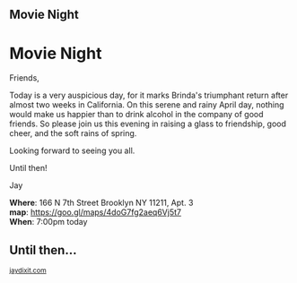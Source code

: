 #+BEGIN_EXPORT HTML
<style>
section.module.parallax-1 {
 background-image: url("img/1.jpg");
}
section.module.parallax-2 {
 background-image: url("img/2.jpg");
}
section.module.parallax-3 {
 background-image: url("img/3.jpg");
}
</style>

<div class="wrapper">

<!--   <div class="info-bar"> -->
<!--   <div class="container"> -->
<!--    <a class="icon cmn-tut" data-title="Jay Dixit" href="http://jaydixit.com/></a> -->

<!-- <a class="icon cmn-prev" data-title="Previous Demo Revealing Content Overlays With CSS3 Transitions" href="http://jaydixit.com"></a>  -->
<!--   </div> -->
<!--  </div> -->

<section class="module parallax parallax-1">
    <div class="container">
     <h1>Movie Night</h1>
    </div>
   </section>

#+END_EXPORT

* Movie Night 
Friends,

Today is a very auspicious day, for it marks Brinda's triumphant return after almost two weeks in California. On this serene and rainy April day, nothing would make us happier than to drink alcohol in the company of good friends. So please join us this evening in raising a glass to friendship, good cheer, and the soft rains of spring.

Looking forward to seeing you all.

Until then!

Jay

*Where*: 166 N 7th Street Brooklyn NY 11211, Apt. 3 \\
*map*: https://goo.gl/maps/4doG7fg2aeq6Vj5t7 \\
*When*: 7:00pm today \\


#+BEGIN_EXPORT HTML
</div>
</div>
   </section>
   <section class="module parallax parallax-2">
    <div class="container">
     <h1>Until then...</h1>
    </div>
   </section>
#+END_EXPORT

#+BEGIN_EXPORT html

</div>
</div>
   </section>

 </main><!-- /main -->

 <footer>
  <div class="container">

   <!-- <div class="asides clearfix"> -->
   <!--  <aside> -->
   <!--   <nav> -->
   <!--    <ul> -->
   <!--     <li><a href="http://jaydixit.com/">Welcome</a></li> -->
   <!--     <li><a href="http://jaydixit.com/category/tutorials">Tutorials</a></li> -->
   <!--     <li><a href="http://jaydixit.com/category/snippets">Snippets</a></li> -->
   <!--     <li><a href="http://jaydixit.com/category/articles">Articles</a></li> -->
   <!--     <li><a href="http://jaydixit.com/category/resources">Resources</a></li> -->
   <!--    </ul> -->
   <!--   </nav> -->
   <!--  </aside> -->
   <!--  <aside> -->
   <!--   <nav> -->
   <!--    <ul> -->
   <!--     <li><a href="http://jaydixit.com/archive/">Archive</a></li> -->
   <!--     <li><a href="http://jaydixit.com/about">About</a></li> -->
   <!--     <li><a href="http://jaydixit.com/contact">Contact</a></li> -->
   <!--     <li><a href="http://jaydixit.com/subscribe">Subscribe</a></li> -->
   <!--    </ul> -->
   <!--   </nav> -->
   <!--  </aside> -->
   <!--  <aside class="logo"> -->
   <!--   <a href="http://jaydixit.com/"><img alt="Tutorials, Snippets, Resources, and Articles for Web Design and Web Development" onerror="this.src=../assets/images/lighthouse-inverted.jpg" SRC="../assets/images/lighthouse-inverted.jpg"></a> -->
   <!--  </aside> -->
   <!-- </div> -->

   <div class="copyright">
    <small>
<a href="http://jaydixit.com">jaydixit.com</a>
    </small>
   </div>
  </div>
 </footer><!-- /footer -->

</div><!-- /#wrapper -->
#+END_EXPORT

#+HTML_HEAD: <link rel="stylesheet" href="http://fonts.googleapis.com/css?family=Roboto+Slab">
#+HTML_HEAD: <link rel="stylesheet" href="css/base.css">
#+HTML_HEAD: <link rel="stylesheet" href="css/style.css">
#+HTML_HEAD: <script src="js/modernizr.js"></script>
#+HTML_HEAD: <meta property="og:title" content="Movie Night" />
#+HTML_HEAD: <meta property="og:description" content="Please join us for a very special evening.">
#+HTML_HEAD: <meta property="og:image" content="img/1.jpg"/>
#+HTML_HEAD: <meta property="og:url" content="index.html"/>
